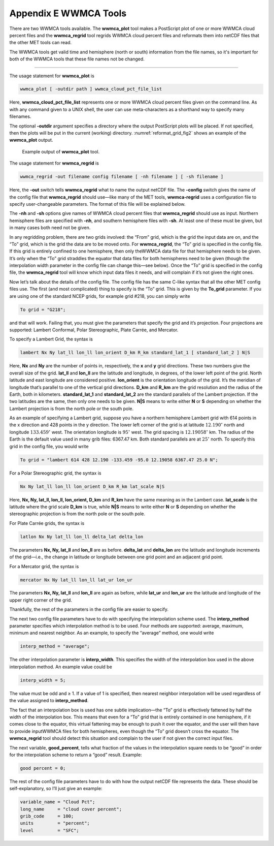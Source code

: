 .. _appendixE:

Appendix E WWMCA Tools
======================

There are two WWMCA tools available. The **wwmca_plot** tool makes a PostScript plot of one or more WWMCA cloud percent files and the **wwmca_regrid** tool regrids WWMCA cloud percent files and reformats them into netCDF files that the other MET tools can read.

The WWMCA tools get valid time and hemisphere (north or south) information from the file names, so it's important for both of the WWMCA tools that these file names not be changed.

____________________

The usage statement for **wwmca_plot** is

.. code-block:: none

  wwmca_plot [ -outdir path ] wwmca_cloud_pct_file_list

Here, **wwmca_cloud_pct_file_list** represents one or more WWMCA cloud percent files given on the command line. As with any command given to a UNIX shell, the user can use meta-characters as a shorthand way to specify many filenames.

The optional **-outdir** argument specifies a directory where the output PostScript plots will be placed. If not specified, then the plots will be put in the current (working) directory. :numref:`reformat_grid_fig2` shows an example of the **wwmca_plot** output.

.. _reformat_grid_fig2:

.. figure:: figure/reformat_grid_fig2.png

	    Example output of **wwmca_plot** tool.

The usage statement for **wwmca_regrid** is

.. code-block:: none

  wwmca_regrid -out filename config filename [ -nh filename ] [ -sh filename ]

Here, the **-out** switch tells **wwmca_regrid** what to name the output netCDF file. The **-config** switch gives the name of the config file that **wwmca_regrid** should use—like many of the MET tools, **wwmca-regrid** uses a configuration file to specify user-changeable parameters. The format of this file will be explained below.

The **-nh** and **-sh** options give names of WWMCA cloud percent files that **wwmca_regrid** should use as input. Northern hemisphere files are specified with **-nh**, and southern hemisphere files with **-sh**. At least one of these must be given, but in many cases both need not be given.

In any regridding problem, there are two grids involved: the “From” grid, which is the grid the input data are on, and the “To” grid, which is the grid the data are to be moved onto. For **wwmca_regrid**, the “To” grid is specified in the config file. If this grid is entirely confined to one hemisphere, then only theWWMCA data file for that hemisphere needs to be given. It’s only when the “To” grid straddles the equator that data files for both hemispheres need to be given (though the interpolation width parameter in the config file can change this—see below). Once the “To” grid is specified in the config file, the **wwmca_regrid** tool will know which input data files it needs, and will complain if it’s not given the right ones.

Now let’s talk about the details of the config file. The config file has the same C-like syntax that all the other MET config files use. The first (and most complicated) thing to specify is the “To” grid. This is given by the **To_grid** parameter. If you are using one of the standard NCEP grids, for example grid #218, you can simply write

.. code-block:: none

  To grid = "G218";

and that will work. Failing that, you must give the parameters that specify the grid and it’s projection. Four projections are supported: Lambert Conformal, Polar Stereographic, Plate Carrée, and Mercator.

To specify a Lambert Grid, the syntax is

.. code-block:: none

  lambert Nx Ny lat_ll lon_ll lon_orient D_km R_km standard_lat_1 [ standard_lat_2 ] N|S

Here, **Nx** and **Ny** are the number of points in, respectively, the **x** and **y** grid directions. These two numbers give the overall size of the grid. **lat_ll** and **lon_ll** are the latitude and longitude, in degrees, of the lower left point of the grid. North latitude and east longitude are considered positive. **lon_orient** is the orientation longitude of the grid. It’s the meridian of longitude that’s parallel to one of the vertical grid directions. **D_km** and **R_km** are the grid resolution and the radius of the Earth, both in kilometers. **standard_lat_1** and **standard_lat_2** are the standard parallels of the Lambert projection. If the two latitudes are the same, then only one needs to be given. **N|S** means to write either **N** or **S** depending on whether the Lambert projection is from the north pole or the south pole.

As an example of specifying a Lambert grid, suppose you have a northern hemisphere Lambert grid with 614 points in the x direction and 428 points in the y direction. The lower left corner of the grid is at latitude :math:`12.190^\circ` north and longitude :math:`133.459^\circ` west. The orientation longitude is :math:`95^\circ` west. The grid spacing is :math:`12.19058^\circ` km. The radius of the Earth is the default value used in many grib files: 6367.47 km. Both standard parallels are at :math:`25^\circ` north. To specify this grid in the config file, you would write

.. code-block:: none
		
  To grid = "lambert 614 428 12.190 -133.459 -95.0 12.19058 6367.47 25.0 N";

For a Polar Stereographic grid, the syntax is

.. code-block:: none
		
  Nx Ny lat_ll lon_ll lon_orient D_km R_km lat_scale N|S

Here, **Nx, Ny, lat_ll, lon_ll, lon_orient, D_km** and **R_km** have the same meaning as in the Lambert case. **lat_scale** is the latitude where the grid scale **D_km** is true, while **N|S** means to write either **N** or **S** depending on whether the stereographic projection is from the north pole or the south pole.

For Plate Carrée grids, the syntax is

.. code-block:: none

  latlon Nx Ny lat_ll lon_ll delta_lat delta_lon

The parameters **Nx, Ny, lat_ll** and **lon_ll** are as before. **delta_lat** and **delta_lon** are the latitude and longitude increments of the grid—i.e., the change in latitude or longitude between one grid point and an adjacent grid point.

For a Mercator grid, the syntax is

.. code-block:: none
		
  mercator Nx Ny lat_ll lon_ll lat_ur lon_ur

The parameters **Nx, Ny, lat_ll** and **lon_ll** are again as before, while **lat_ur** and **lon_ur** are the latitude and longitude of the upper right corner of the grid.

Thankfully, the rest of the parameters in the config file are easier to specify.

The next two config file parameters have to do with specifying the interpolation scheme used. The **interp_method** parameter specifies which interpolation method is to be used. Four methods are supported: average, maximum, minimum and nearest neighbor. As an example, to specify the “average” method, one would write

.. code-block:: none

  interp_method = "average";

The other interpolation parameter is **interp_width**. This specifies the width of the interpolation box used in the above interpolation method. An example value could be

.. code-block:: none
		
  interp_width = 5;

The value must be odd and ≥ 1. If a value of 1 is specified, then nearest neighbor interpolation will be used regardless of the value assigned to **interp_method**.

The fact that an interpolation box is used has one subtle implication—the “To” grid is effectively fattened by half the width of the interpolation box. This means that even for a “To” grid that is entirely contained in one hemisphere, if it comes close to the equator, this virtual fattening may be enough to push it over the equator, and the user will then have to provide inputWWMCA files for both hemispheres, even though the “To” grid doesn’t cross the equator. The **wwmca_regrid** tool should detect this situation and complain to the user if not given the correct input files.

The next variable, **good_percent**, tells what fraction of the values in the interpolation square needs to be “good” in order for the interpolation scheme to return a “good” result. Example:

.. code-block:: none
		
  good percent = 0;

The rest of the config file parameters have to do with how the output netCDF file represents the data. These should be self-explanatory, so I’ll just give an example:

.. code-block:: none
		
  variable_name = "Cloud Pct";
  long_name     = "cloud cover percent";
  grib_code     = 100;
  units         = "percent";
  level         = "SFC"; 
